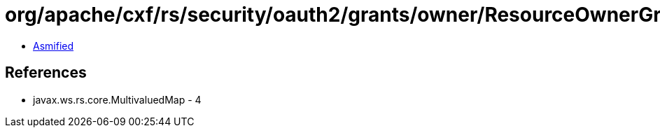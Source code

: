 = org/apache/cxf/rs/security/oauth2/grants/owner/ResourceOwnerGrantHandler.class

 - link:ResourceOwnerGrantHandler-asmified.java[Asmified]

== References

 - javax.ws.rs.core.MultivaluedMap - 4
